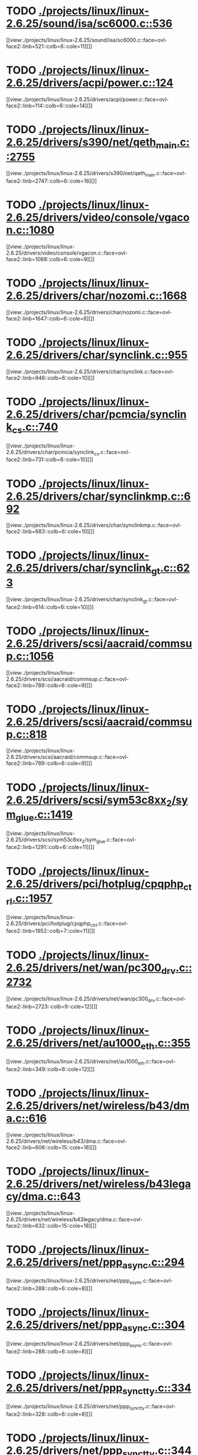* TODO [[view:./projects/linux/linux-2.6.25/sound/isa/sc6000.c::face=ovl-face1::linb=536::colb=6::cole=11][ ./projects/linux/linux-2.6.25/sound/isa/sc6000.c::536]]
[[view:./projects/linux/linux-2.6.25/sound/isa/sc6000.c::face=ovl-face2::linb=521::colb=6::cole=11][]]
* TODO [[view:./projects/linux/linux-2.6.25/drivers/acpi/power.c::face=ovl-face1::linb=124::colb=6::cole=14][ ./projects/linux/linux-2.6.25/drivers/acpi/power.c::124]]
[[view:./projects/linux/linux-2.6.25/drivers/acpi/power.c::face=ovl-face2::linb=114::colb=6::cole=14][]]
* TODO [[view:./projects/linux/linux-2.6.25/drivers/s390/net/qeth_main.c::face=ovl-face1::linb=2755::colb=9::cole=19][ ./projects/linux/linux-2.6.25/drivers/s390/net/qeth_main.c::2755]]
[[view:./projects/linux/linux-2.6.25/drivers/s390/net/qeth_main.c::face=ovl-face2::linb=2747::colb=6::cole=16][]]
* TODO [[view:./projects/linux/linux-2.6.25/drivers/video/console/vgacon.c::face=ovl-face1::linb=1080::colb=25::cole=28][ ./projects/linux/linux-2.6.25/drivers/video/console/vgacon.c::1080]]
[[view:./projects/linux/linux-2.6.25/drivers/video/console/vgacon.c::face=ovl-face2::linb=1068::colb=6::cole=9][]]
* TODO [[view:./projects/linux/linux-2.6.25/drivers/char/nozomi.c::face=ovl-face1::linb=1668::colb=14::cole=16][ ./projects/linux/linux-2.6.25/drivers/char/nozomi.c::1668]]
[[view:./projects/linux/linux-2.6.25/drivers/char/nozomi.c::face=ovl-face2::linb=1647::colb=6::cole=8][]]
* TODO [[view:./projects/linux/linux-2.6.25/drivers/char/synclink.c::face=ovl-face1::linb=955::colb=6::cole=10][ ./projects/linux/linux-2.6.25/drivers/char/synclink.c::955]]
[[view:./projects/linux/linux-2.6.25/drivers/char/synclink.c::face=ovl-face2::linb=946::colb=6::cole=10][]]
* TODO [[view:./projects/linux/linux-2.6.25/drivers/char/pcmcia/synclink_cs.c::face=ovl-face1::linb=740::colb=6::cole=10][ ./projects/linux/linux-2.6.25/drivers/char/pcmcia/synclink_cs.c::740]]
[[view:./projects/linux/linux-2.6.25/drivers/char/pcmcia/synclink_cs.c::face=ovl-face2::linb=731::colb=6::cole=10][]]
* TODO [[view:./projects/linux/linux-2.6.25/drivers/char/synclinkmp.c::face=ovl-face1::linb=692::colb=6::cole=10][ ./projects/linux/linux-2.6.25/drivers/char/synclinkmp.c::692]]
[[view:./projects/linux/linux-2.6.25/drivers/char/synclinkmp.c::face=ovl-face2::linb=683::colb=6::cole=10][]]
* TODO [[view:./projects/linux/linux-2.6.25/drivers/char/synclink_gt.c::face=ovl-face1::linb=623::colb=6::cole=10][ ./projects/linux/linux-2.6.25/drivers/char/synclink_gt.c::623]]
[[view:./projects/linux/linux-2.6.25/drivers/char/synclink_gt.c::face=ovl-face2::linb=614::colb=6::cole=10][]]
* TODO [[view:./projects/linux/linux-2.6.25/drivers/scsi/aacraid/commsup.c::face=ovl-face1::linb=1056::colb=6::cole=9][ ./projects/linux/linux-2.6.25/drivers/scsi/aacraid/commsup.c::1056]]
[[view:./projects/linux/linux-2.6.25/drivers/scsi/aacraid/commsup.c::face=ovl-face2::linb=789::colb=6::cole=9][]]
* TODO [[view:./projects/linux/linux-2.6.25/drivers/scsi/aacraid/commsup.c::face=ovl-face1::linb=818::colb=8::cole=11][ ./projects/linux/linux-2.6.25/drivers/scsi/aacraid/commsup.c::818]]
[[view:./projects/linux/linux-2.6.25/drivers/scsi/aacraid/commsup.c::face=ovl-face2::linb=789::colb=6::cole=9][]]
* TODO [[view:./projects/linux/linux-2.6.25/drivers/scsi/sym53c8xx_2/sym_glue.c::face=ovl-face1::linb=1419::colb=6::cole=11][ ./projects/linux/linux-2.6.25/drivers/scsi/sym53c8xx_2/sym_glue.c::1419]]
[[view:./projects/linux/linux-2.6.25/drivers/scsi/sym53c8xx_2/sym_glue.c::face=ovl-face2::linb=1291::colb=6::cole=11][]]
* TODO [[view:./projects/linux/linux-2.6.25/drivers/pci/hotplug/cpqphp_ctrl.c::face=ovl-face1::linb=1957::colb=6::cole=10][ ./projects/linux/linux-2.6.25/drivers/pci/hotplug/cpqphp_ctrl.c::1957]]
[[view:./projects/linux/linux-2.6.25/drivers/pci/hotplug/cpqphp_ctrl.c::face=ovl-face2::linb=1952::colb=7::cole=11][]]
* TODO [[view:./projects/linux/linux-2.6.25/drivers/net/wan/pc300_drv.c::face=ovl-face1::linb=2732::colb=10::cole=13][ ./projects/linux/linux-2.6.25/drivers/net/wan/pc300_drv.c::2732]]
[[view:./projects/linux/linux-2.6.25/drivers/net/wan/pc300_drv.c::face=ovl-face2::linb=2723::colb=9::cole=12][]]
* TODO [[view:./projects/linux/linux-2.6.25/drivers/net/au1000_eth.c::face=ovl-face1::linb=355::colb=9::cole=15][ ./projects/linux/linux-2.6.25/drivers/net/au1000_eth.c::355]]
[[view:./projects/linux/linux-2.6.25/drivers/net/au1000_eth.c::face=ovl-face2::linb=349::colb=6::cole=12][]]
* TODO [[view:./projects/linux/linux-2.6.25/drivers/net/wireless/b43/dma.c::face=ovl-face1::linb=616::colb=16::cole=19][ ./projects/linux/linux-2.6.25/drivers/net/wireless/b43/dma.c::616]]
[[view:./projects/linux/linux-2.6.25/drivers/net/wireless/b43/dma.c::face=ovl-face2::linb=606::colb=15::cole=18][]]
* TODO [[view:./projects/linux/linux-2.6.25/drivers/net/wireless/b43legacy/dma.c::face=ovl-face1::linb=643::colb=16::cole=19][ ./projects/linux/linux-2.6.25/drivers/net/wireless/b43legacy/dma.c::643]]
[[view:./projects/linux/linux-2.6.25/drivers/net/wireless/b43legacy/dma.c::face=ovl-face2::linb=632::colb=15::cole=18][]]
* TODO [[view:./projects/linux/linux-2.6.25/drivers/net/ppp_async.c::face=ovl-face1::linb=294::colb=7::cole=9][ ./projects/linux/linux-2.6.25/drivers/net/ppp_async.c::294]]
[[view:./projects/linux/linux-2.6.25/drivers/net/ppp_async.c::face=ovl-face2::linb=288::colb=6::cole=8][]]
* TODO [[view:./projects/linux/linux-2.6.25/drivers/net/ppp_async.c::face=ovl-face1::linb=304::colb=7::cole=9][ ./projects/linux/linux-2.6.25/drivers/net/ppp_async.c::304]]
[[view:./projects/linux/linux-2.6.25/drivers/net/ppp_async.c::face=ovl-face2::linb=288::colb=6::cole=8][]]
* TODO [[view:./projects/linux/linux-2.6.25/drivers/net/ppp_synctty.c::face=ovl-face1::linb=334::colb=7::cole=9][ ./projects/linux/linux-2.6.25/drivers/net/ppp_synctty.c::334]]
[[view:./projects/linux/linux-2.6.25/drivers/net/ppp_synctty.c::face=ovl-face2::linb=328::colb=6::cole=8][]]
* TODO [[view:./projects/linux/linux-2.6.25/drivers/net/ppp_synctty.c::face=ovl-face1::linb=344::colb=7::cole=9][ ./projects/linux/linux-2.6.25/drivers/net/ppp_synctty.c::344]]
[[view:./projects/linux/linux-2.6.25/drivers/net/ppp_synctty.c::face=ovl-face2::linb=328::colb=6::cole=8][]]
* TODO [[view:./projects/linux/linux-2.6.25/drivers/net/ehea/ehea_qmr.c::face=ovl-face1::linb=306::colb=40::cole=45][ ./projects/linux/linux-2.6.25/drivers/net/ehea/ehea_qmr.c::306]]
[[view:./projects/linux/linux-2.6.25/drivers/net/ehea/ehea_qmr.c::face=ovl-face2::linb=287::colb=7::cole=12][]]
* TODO [[view:./projects/linux/linux-2.6.25/drivers/net/ehea/ehea_qmr.c::face=ovl-face1::linb=185::colb=40::cole=45][ ./projects/linux/linux-2.6.25/drivers/net/ehea/ehea_qmr.c::185]]
[[view:./projects/linux/linux-2.6.25/drivers/net/ehea/ehea_qmr.c::face=ovl-face2::linb=160::colb=7::cole=12][]]
* TODO [[view:./projects/linux/linux-2.6.25/drivers/usb/host/ehci-q.c::face=ovl-face1::linb=519::colb=17::cole=20][ ./projects/linux/linux-2.6.25/drivers/usb/host/ehci-q.c::519]]
[[view:./projects/linux/linux-2.6.25/drivers/usb/host/ehci-q.c::face=ovl-face2::linb=498::colb=16::cole=19][]]
* TODO [[view:./projects/linux/linux-2.6.25/drivers/usb/host/ehci-q.c::face=ovl-face1::linb=564::colb=17::cole=20][ ./projects/linux/linux-2.6.25/drivers/usb/host/ehci-q.c::564]]
[[view:./projects/linux/linux-2.6.25/drivers/usb/host/ehci-q.c::face=ovl-face2::linb=498::colb=16::cole=19][]]
* TODO [[view:./projects/linux/linux-2.6.25/drivers/usb/host/ehci-q.c::face=ovl-face1::linb=597::colb=18::cole=21][ ./projects/linux/linux-2.6.25/drivers/usb/host/ehci-q.c::597]]
[[view:./projects/linux/linux-2.6.25/drivers/usb/host/ehci-q.c::face=ovl-face2::linb=498::colb=16::cole=19][]]
* TODO [[view:./projects/linux/linux-2.6.25/drivers/usb/host/ehci-q.c::face=ovl-face1::linb=519::colb=17::cole=20][ ./projects/linux/linux-2.6.25/drivers/usb/host/ehci-q.c::519]]
[[view:./projects/linux/linux-2.6.25/drivers/usb/host/ehci-q.c::face=ovl-face2::linb=498::colb=16::cole=19][]]
* TODO [[view:./projects/linux/linux-2.6.25/drivers/usb/host/ehci-q.c::face=ovl-face1::linb=564::colb=17::cole=20][ ./projects/linux/linux-2.6.25/drivers/usb/host/ehci-q.c::564]]
[[view:./projects/linux/linux-2.6.25/drivers/usb/host/ehci-q.c::face=ovl-face2::linb=498::colb=16::cole=19][]]
* TODO [[view:./projects/linux/linux-2.6.25/drivers/usb/host/ehci-q.c::face=ovl-face1::linb=597::colb=18::cole=21][ ./projects/linux/linux-2.6.25/drivers/usb/host/ehci-q.c::597]]
[[view:./projects/linux/linux-2.6.25/drivers/usb/host/ehci-q.c::face=ovl-face2::linb=498::colb=16::cole=19][]]
* TODO [[view:./projects/linux/linux-2.6.25/drivers/usb/serial/ftdi_sio.c::face=ovl-face1::linb=1586::colb=6::cole=10][ ./projects/linux/linux-2.6.25/drivers/usb/serial/ftdi_sio.c::1586]]
[[view:./projects/linux/linux-2.6.25/drivers/usb/serial/ftdi_sio.c::face=ovl-face2::linb=1547::colb=6::cole=10][]]
* TODO [[view:./projects/linux/linux-2.6.25/drivers/infiniband/hw/ehca/ehca_eq.c::face=ovl-face1::linb=117::colb=36::cole=41][ ./projects/linux/linux-2.6.25/drivers/infiniband/hw/ehca/ehca_eq.c::117]]
[[view:./projects/linux/linux-2.6.25/drivers/infiniband/hw/ehca/ehca_eq.c::face=ovl-face2::linb=100::colb=7::cole=12][]]
* TODO [[view:./projects/linux/linux-2.6.25/fs/xfs/xfs_trans_buf.c::face=ovl-face1::linb=309::colb=7::cole=9][ ./projects/linux/linux-2.6.25/fs/xfs/xfs_trans_buf.c::309]]
[[view:./projects/linux/linux-2.6.25/fs/xfs/xfs_trans_buf.c::face=ovl-face2::linb=306::colb=7::cole=9][]]
* TODO [[view:./projects/linux/linux-2.6.25/fs/ntfs/mft.c::face=ovl-face1::linb=1652::colb=15::cole=18][ ./projects/linux/linux-2.6.25/fs/ntfs/mft.c::1652]]
[[view:./projects/linux/linux-2.6.25/fs/ntfs/mft.c::face=ovl-face2::linb=1599::colb=15::cole=18][]]
* TODO [[view:./projects/linux/linux-2.6.25/fs/cifs/cifssmb.c::face=ovl-face1::linb=1848::colb=6::cole=15][ ./projects/linux/linux-2.6.25/fs/cifs/cifssmb.c::1848]]
[[view:./projects/linux/linux-2.6.25/fs/cifs/cifssmb.c::face=ovl-face2::linb=1769::colb=5::cole=14][]]
* TODO [[view:./projects/linux/linux-2.6.25/net/appletalk/ddp.c::face=ovl-face1::linb=835::colb=8::cole=12][ ./projects/linux/linux-2.6.25/net/appletalk/ddp.c::835]]
[[view:./projects/linux/linux-2.6.25/net/appletalk/ddp.c::face=ovl-face2::linb=818::colb=8::cole=12][]]
* TODO [[view:./projects/linux/linux-2.6.25/net/ipv6/netfilter/ip6t_frag.c::face=ovl-face1::linb=94::colb=9::cole=11][ ./projects/linux/linux-2.6.25/net/ipv6/netfilter/ip6t_frag.c::94]]
[[view:./projects/linux/linux-2.6.25/net/ipv6/netfilter/ip6t_frag.c::face=ovl-face2::linb=57::colb=5::cole=7][]]
* TODO [[view:./projects/linux/linux-2.6.25/net/ipv6/netfilter/ip6t_rt.c::face=ovl-face1::linb=98::colb=8::cole=10][ ./projects/linux/linux-2.6.25/net/ipv6/netfilter/ip6t_rt.c::98]]
[[view:./projects/linux/linux-2.6.25/net/ipv6/netfilter/ip6t_rt.c::face=ovl-face2::linb=63::colb=5::cole=7][]]
* TODO [[view:./projects/linux/linux-2.6.25/net/ipv6/netfilter/ip6t_ah.c::face=ovl-face1::linb=83::colb=9::cole=11][ ./projects/linux/linux-2.6.25/net/ipv6/netfilter/ip6t_ah.c::83]]
[[view:./projects/linux/linux-2.6.25/net/ipv6/netfilter/ip6t_ah.c::face=ovl-face2::linb=59::colb=5::cole=7][]]
* TODO [[view:./projects/linux/linux-2.6.25/net/ipv6/netfilter/ip6t_hbh.c::face=ovl-face1::linb=91::colb=8::cole=10][ ./projects/linux/linux-2.6.25/net/ipv6/netfilter/ip6t_hbh.c::91]]
[[view:./projects/linux/linux-2.6.25/net/ipv6/netfilter/ip6t_hbh.c::face=ovl-face2::linb=72::colb=5::cole=7][]]
* TODO [[view:./projects/linux/linux-2.6.25/arch/s390/kernel/debug.c::face=ovl-face1::linb=389::colb=12::cole=14][ ./projects/linux/linux-2.6.25/arch/s390/kernel/debug.c::389]]
[[view:./projects/linux/linux-2.6.25/arch/s390/kernel/debug.c::face=ovl-face2::linb=378::colb=6::cole=8][]]
* TODO [[view:./projects/linux/linux-2.6.25/arch/arm/mach-omap2/mailbox.c::face=ovl-face1::linb=270::colb=15::cole=18][ ./projects/linux/linux-2.6.25/arch/arm/mach-omap2/mailbox.c::270]]
[[view:./projects/linux/linux-2.6.25/arch/arm/mach-omap2/mailbox.c::face=ovl-face2::linb=262::colb=15::cole=18][]]
* TODO [[view:./projects/linux/linux-2.6.25/arch/arm/mach-omap2/mailbox.c::face=ovl-face1::linb=280::colb=15::cole=18][ ./projects/linux/linux-2.6.25/arch/arm/mach-omap2/mailbox.c::280]]
[[view:./projects/linux/linux-2.6.25/arch/arm/mach-omap2/mailbox.c::face=ovl-face2::linb=270::colb=15::cole=18][]]
* TODO [[view:./projects/linux/linux-2.6.25/arch/arm/mach-omap1/mailbox.c::face=ovl-face1::linb=167::colb=15::cole=18][ ./projects/linux/linux-2.6.25/arch/arm/mach-omap1/mailbox.c::167]]
[[view:./projects/linux/linux-2.6.25/arch/arm/mach-omap1/mailbox.c::face=ovl-face2::linb=159::colb=15::cole=18][]]
* TODO [[view:./projects/linux/linux-2.6.25/arch/x86/kernel/mca_32.c::face=ovl-face1::linb=312::colb=14::cole=21][ ./projects/linux/linux-2.6.25/arch/x86/kernel/mca_32.c::312]]
[[view:./projects/linux/linux-2.6.25/arch/x86/kernel/mca_32.c::face=ovl-face2::linb=286::colb=14::cole=21][]]
* TODO [[view:./projects/linux/linux-2.6.25/arch/x86/kernel/mca_32.c::face=ovl-face1::linb=349::colb=15::cole=22][ ./projects/linux/linux-2.6.25/arch/x86/kernel/mca_32.c::349]]
[[view:./projects/linux/linux-2.6.25/arch/x86/kernel/mca_32.c::face=ovl-face2::linb=312::colb=14::cole=21][]]
* TODO [[view:./projects/linux/linux-2.6.25/arch/x86/kernel/mca_32.c::face=ovl-face1::linb=377::colb=15::cole=22][ ./projects/linux/linux-2.6.25/arch/x86/kernel/mca_32.c::377]]
[[view:./projects/linux/linux-2.6.25/arch/x86/kernel/mca_32.c::face=ovl-face2::linb=312::colb=14::cole=21][]]
